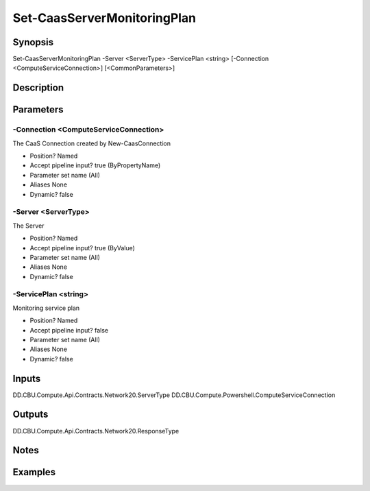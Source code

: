 ﻿
Set-CaasServerMonitoringPlan
===================

Synopsis
--------

.. code-block:: powershell
    
    
Set-CaasServerMonitoringPlan -Server <ServerType> -ServicePlan <string> [-Connection <ComputeServiceConnection>] [<CommonParameters>]





Description
-----------



Parameters
----------




-Connection <ComputeServiceConnection>
~~~~~~~~~

The CaaS Connection created by New-CaasConnection

* Position?                    Named
* Accept pipeline input?       true (ByPropertyName)
* Parameter set name           (All)
* Aliases                      None
* Dynamic?                     false





-Server <ServerType>
~~~~~~~~~

The Server

* Position?                    Named
* Accept pipeline input?       true (ByValue)
* Parameter set name           (All)
* Aliases                      None
* Dynamic?                     false





-ServicePlan <string>
~~~~~~~~~

Monitoring service plan

* Position?                    Named
* Accept pipeline input?       false
* Parameter set name           (All)
* Aliases                      None
* Dynamic?                     false





Inputs
------

DD.CBU.Compute.Api.Contracts.Network20.ServerType
DD.CBU.Compute.Powershell.ComputeServiceConnection


Outputs
-------

DD.CBU.Compute.Api.Contracts.Network20.ResponseType


Notes
-----



Examples
---------


